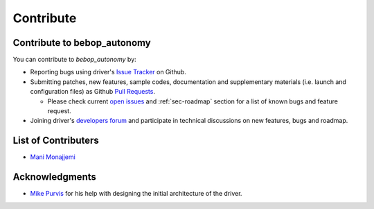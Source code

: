 **********
Contribute
**********

Contribute to bebop_autonomy
============================

You can contribute to *bebop_autonomy* by:

* Reporting bugs using driver's `Issue Tracker <https://github.com/AutonomyLab/bebop_autonomy/issues>`_ on Github.
* Submitting patches, new features, sample codes, documentation and supplementary materials (i.e. launch and configuration files) as Github `Pull Requests <https://help.github.com/articles/using-pull-requests/>`_.

  * Please check current `open issues <https://github.com/AutonomyLab/bebop_autonomy/issues>`_ and :ref:`sec-roadmap` section for a list of known bugs and feature request.

* Joining driver's `developers forum <https://trello.com/b/C6rNl8Ux>`_ and participate in technical discussions on new features, bugs and roadmap.

List of Contributers
====================

- `Mani Monajjemi <https://github.com/mani-monaj>`_

Acknowledgments
================

- `Mike Purvis <https://github.com/mikepurvis>`_ for his help with designing the initial architecture of the driver.

